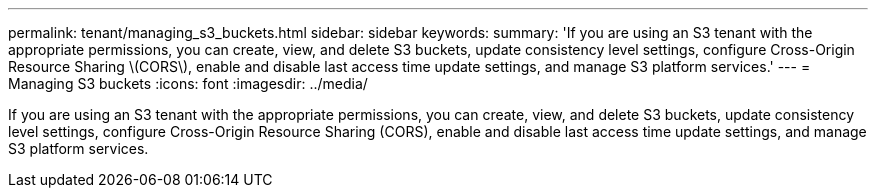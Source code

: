 ---
permalink: tenant/managing_s3_buckets.html
sidebar: sidebar
keywords: 
summary: 'If you are using an S3 tenant with the appropriate permissions, you can create, view, and delete S3 buckets, update consistency level settings, configure Cross-Origin Resource Sharing \(CORS\), enable and disable last access time update settings, and manage S3 platform services.'
---
= Managing S3 buckets
:icons: font
:imagesdir: ../media/

[.lead]
If you are using an S3 tenant with the appropriate permissions, you can create, view, and delete S3 buckets, update consistency level settings, configure Cross-Origin Resource Sharing (CORS), enable and disable last access time update settings, and manage S3 platform services.
